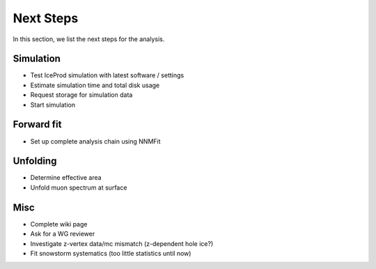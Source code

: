 Next Steps 
##########

In this section, we list the next steps for the analysis.

Simulation 
++++++++++

- Test IceProd simulation with latest software / settings
- Estimate simulation time and total disk usage
- Request storage for simulation data
- Start simulation 


Forward fit 
+++++++++++

- Set up complete analysis chain using NNMFit 


Unfolding 
+++++++++

- Determine effective area 
- Unfold muon spectrum at surface


Misc 
++++

- Complete wiki page
- Ask for a WG reviewer
- Investigate z-vertex data/mc mismatch (z-dependent hole ice?)
- Fit snowstorm systematics (too little statistics until now)